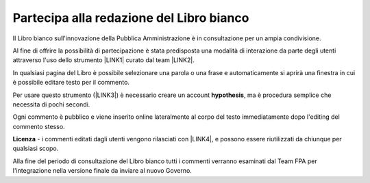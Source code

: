 
.. _h7a354522b2af3220593d396f11491d:

Partecipa alla redazione del Libro bianco
#########################################

Il Libro bianco sull'innovazione della Pubblica Amministrazione è in consultazione per un ampia condivisione.

Al fine di offrire la possibilità di partecipazione è stata predisposta una modalità di interazione da parte degli utenti attraverso l'uso dello strumento \ |LINK1|\  curato dal team \ |LINK2|\ . 

In qualsiasi pagina del Libro è possibile selezionare una parola o una frase e automaticamente si aprirà una finestra in cui è possibile editare testo per il commento.

Per usare questo strumento (\ |LINK3|\ ) è necessario creare un account \ |STYLE0|\ , ma è procedura semplice che necessita di pochi secondi.

Ogni commento è pubblico e viene inserito online lateralmente al corpo del testo immediatamente dopo l'editing del commento stesso.

\ |IMG1|\ 

\ |STYLE1|\  - i commenti editati dagli utenti vengono rilasciati con \ |LINK4|\ , e possono essere riutilizzati da chiunque per qualsiasi scopo.

Alla fine del periodo di consultazione del Libro bianco tutti i commenti verranno esaminati dal Team FPA per l'integrazione nella versione finale da inviare al nuovo Governo.


.. bottom of content


.. |STYLE0| replace:: **hypothesis**

.. |STYLE1| replace:: **Licenza**


.. |LINK1| raw:: html

    <a href="https://via.hypothes.is" target="_blank">via.hypothes.is</a>

.. |LINK2| raw:: html

    <a href="https://web.hypothes.is" target="_blank">web.hypothes.is</a>

.. |LINK3| raw:: html

    <a href="https://via.hypothes.is" target="_blank">via.hypothes.is</a>

.. |LINK4| raw:: html

    <a href="http://creativecommons.org/publicdomain/zero/1.0/" target="_blank">licenza CC 0 (pubblico dominio)</a>


.. |IMG1| image:: static/partecipazione-libro-bianco_1.png
   :height: 272 px
   :width: 601 px
